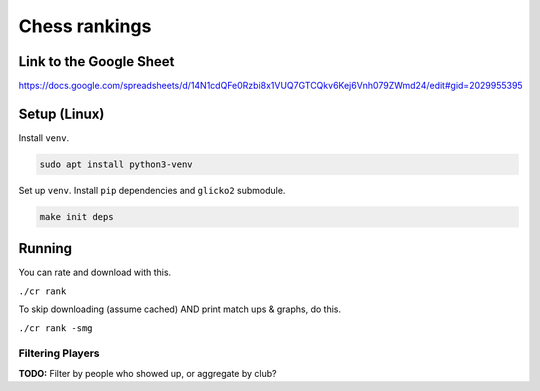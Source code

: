 ****************
 Chess rankings
****************

.. image:: https://github.com/nutratech/chess_ratings/actions/workflows/test.yml/badge.svg
  :target: https://github.com/nutratech/chess_ratings/actions/workflows/test.yml
  :alt: Test status unknown


Link to the Google Sheet
########################

https://docs.google.com/spreadsheets/d/14N1cdQFe0Rzbi8x1VUQ7GTCQkv6Kej6Vnh079ZWmd24/edit#gid=2029955395



Setup (Linux)
#############

Install ``venv``.

.. code-block:: bash

  sudo apt install python3-venv

Set up ``venv``. Install ``pip`` dependencies and ``glicko2`` submodule.

.. code-block:: bash

  make init deps



Running
#######

You can rate and download with this.

``./cr rank``

To skip downloading (assume cached) AND print match ups & graphs, do this.

``./cr rank -smg``


Filtering Players
~~~~~~~~~~~~~~~~~

**TODO:** Filter by people who showed up, or aggregate by club?
